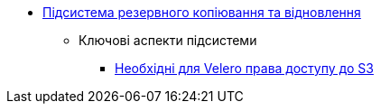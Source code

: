 ***** xref:arch:architecture/platform/operational/backup-recovery/overview.adoc[Підсистема резервного копіювання та відновлення]
****** Ключові аспекти підсистеми
******* xref:arch:architecture/platform/operational/backup-recovery/services/backups/velero-permissions.adoc[Необхідні для Velero права доступу до S3]
